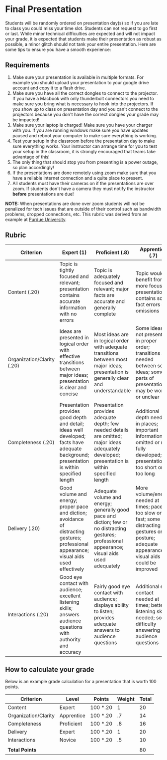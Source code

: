 * Final Presentation
:PROPERTIES:
:CUSTOM_ID: final-presentation
:END:
Students will be randomly ordered on presentation day(s) so if you are
late to class you could miss your time slot. Students can not request to
go first or last. While minor technical difficulties are expected and
will not impact your grade, it is expected that students make their
presentation as robust as possible, a minor glitch should not tank your
entire presentation. Here are some tips to ensure you have a smooth
experience:

** Requirements
:PROPERTIES:
:CUSTOM_ID: requirements
:END:
1. Make sure your presentation is available in multiple formats. For
   example you should upload your presentation to your google drive
   account and copy it to a flash drive.
2. Make sure you have all the correct dongles to connect to the
   projector. If you have a Macbook with only thunderbolt connectors you
   need to make sure you bring what is necessary to hook into the
   projectors. If you show up to class on presentation day and you can't
   connect to the projectors because you don't have the correct dongles
   your grade may be impacted!
3. Make sure your laptop is charged! Make sure you have your charger
   with you. If you are running windows make sure you have updates
   paused and reboot your computer to make sure everything is working.
4. Test your setup in the classroom before the presentation day to make
   sure everything works. Your instructor can arrange time for you to
   test your setup in the classroom, it is strongly encouraged that
   teams take advantage of this!
5. The only thing that should stop you from presenting is a power
   outage, so plan accordingly!
6. If the presentations are done remotely using zoom make sure that you
   have a reliable internet connection and a quite place to present.
7. All students must have their cameras on if the presentations are over
   zoom. If students don't have a camera they must notify the instructor
   *before* presentations are due!

*NOTE:* When presentations are done over zoom students will not be
penalized for tech issues that are outside of their control such as
bandwidth problems, dropped connections, etc. This rubric was derived
from an example at
[[https://www.purdue.edu/science/Current_Students/curriculum_and_degree_requirements/oral_rubrics_gray.pdf][Purdue
University]].

** Rubric
:PROPERTIES:
:CUSTOM_ID: rubric
:END:
| Criterion                  | Expert (1)                                                                                                                                 | Proficient (.8)                                                                                                                                   | Apprentice (.7)                                                                                                                                     | Novice (.5)                                                                                                                                    |
|----------------------------+--------------------------------------------------------------------------------------------------------------------------------------------+---------------------------------------------------------------------------------------------------------------------------------------------------+-----------------------------------------------------------------------------------------------------------------------------------------------------+------------------------------------------------------------------------------------------------------------------------------------------------|
| Content (.20)              | Topic is tightly focused and relevant; presentation contains accurate information with no errors                                           | Topic is adequately focused and relevant; major facts are accurate and generally complete                                                         | Topic would benefit from more focus; presentation contains some fact errors or omissions                                                            | Topic lacks relevance or focus; presentation contains multiple fact errors                                                                     |
| Organization/Clarity (.20) | Ideas are presented in logical order with effective transitions between major ideas; presentation is clear and concise                     | Most ideas are in logical order with adequate transitions between most major ideas; presentation is generally clear and understandable            | Some ideas not presented in proper order; transitions are needed between some ideas; some parts of presentation may be wordy or unclear             | Ideas are not presented in proper order; transition are lacking between major ideas; several parts of presentation are wordy or unclear        |
| Completeness (.20)         | Presentation provides good depth and detail; ideas well developed; facts have adequate background; presentation is within specified length | Presentation provides adequate depth; few needed details are omitted; major ideas adequately developed; presentation is within specified length   | Additional depth needed in places; important information omitted or not fully developed; presentation is too short or too long                      | Presentation does not provide adequate depth; key details are omitted or undeveloped; presentation is too short or too long                    |
| Delivery (.20)             | Good volume and energy; proper pace and diction; avoidance of distracting gestures; professional appearance; visual aids used effectively  | Adequate volume and energy; generally good pace and diction; few or no distracting gestures; professional appearance; visual aids used adequately | More volume/energy needed at times; pace too slow or fast; some distracting gestures or posture; adequate appearance; visual aids could be improved | Low volume or energy; pace too slow or fast; poor diction; distracting gestures or posture; unprofessional appearance; visual aids poorly used |
| Interactions (.20)         | Good eye contact with audience; excellent listening skills; answers audience questions with authority and accuracy                         | Fairly good eye contact with audience; displays ability to listen; provides adequate answers to audience questions                                | Additional eye contact needed at times; better listening skills needed; some difficulty answering audience questions                                | Little or no eye contact with audience; poor listening skills; uneasiness or inability to answer audience questions                            |

** How to calculate your grade
:PROPERTIES:
:CUSTOM_ID: how-to-calculate-your-grade
:END:
Below is an example grade calculation for a presentation that is worth
100 points.

| Criterion            | Level      | Points   | Weight | Total |
|----------------------+------------+----------+--------+-------|
| Content              | Expert     | 100 *.20 | 1      | 20    |
| Organization/Clarity | Apprentice | 100 *.20 | .7     | 14    |
| Completeness         | Proficient | 100 *.20 | .8     | 16    |
| Delivery             | Expert     | 100 *.20 | 1      | 20    |
| Interactions         | Novice     | 100 *.20 | .5     | 10    |
|                      |            |          |        |       |
| *Total Points*       |            |          |        | 80    |
